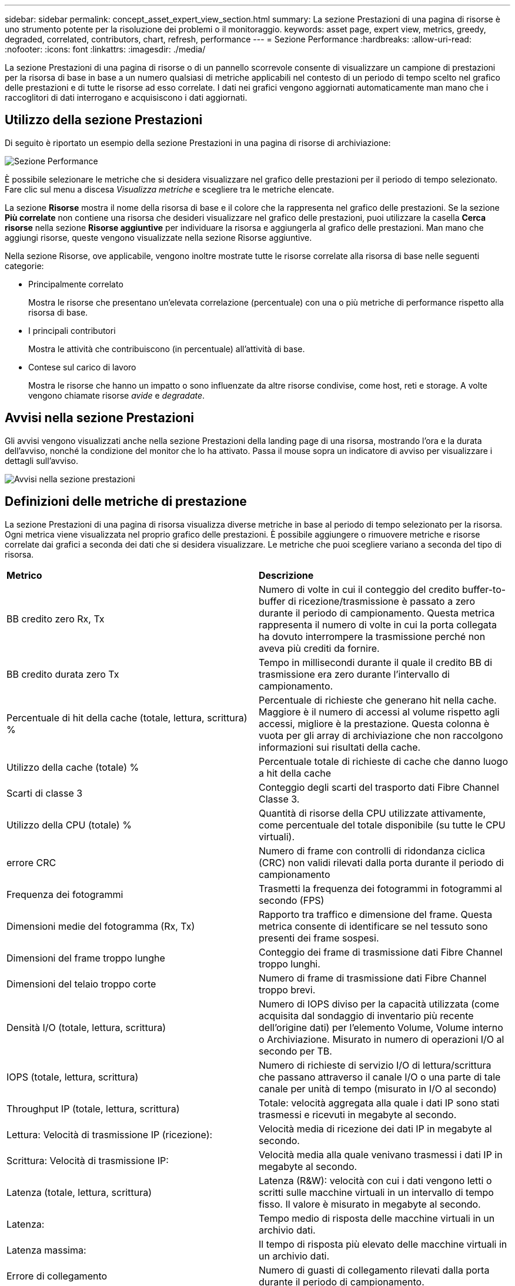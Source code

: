 ---
sidebar: sidebar 
permalink: concept_asset_expert_view_section.html 
summary: La sezione Prestazioni di una pagina di risorse è uno strumento potente per la risoluzione dei problemi o il monitoraggio. 
keywords: asset page, expert view, metrics, greedy, degraded, correlated, contributors, chart, refresh, performance 
---
= Sezione Performance
:hardbreaks:
:allow-uri-read: 
:nofooter: 
:icons: font
:linkattrs: 
:imagesdir: ./media/


[role="lead"]
La sezione Prestazioni di una pagina di risorse o di un pannello scorrevole consente di visualizzare un campione di prestazioni per la risorsa di base in base a un numero qualsiasi di metriche applicabili nel contesto di un periodo di tempo scelto nel grafico delle prestazioni e di tutte le risorse ad esso correlate.  I dati nei grafici vengono aggiornati automaticamente man mano che i raccoglitori di dati interrogano e acquisiscono i dati aggiornati.



== Utilizzo della sezione Prestazioni

Di seguito è riportato un esempio della sezione Prestazioni in una pagina di risorse di archiviazione:

image:asset_page_performance_section.png["Sezione Performance"]

È possibile selezionare le metriche che si desidera visualizzare nel grafico delle prestazioni per il periodo di tempo selezionato.  Fare clic sul menu a discesa _Visualizza metriche_ e scegliere tra le metriche elencate.

La sezione *Risorse* mostra il nome della risorsa di base e il colore che la rappresenta nel grafico delle prestazioni.  Se la sezione *Più correlate* non contiene una risorsa che desideri visualizzare nel grafico delle prestazioni, puoi utilizzare la casella *Cerca risorse* nella sezione *Risorse aggiuntive* per individuare la risorsa e aggiungerla al grafico delle prestazioni.  Man mano che aggiungi risorse, queste vengono visualizzate nella sezione Risorse aggiuntive.

Nella sezione Risorse, ove applicabile, vengono inoltre mostrate tutte le risorse correlate alla risorsa di base nelle seguenti categorie:

* Principalmente correlato
+
Mostra le risorse che presentano un'elevata correlazione (percentuale) con una o più metriche di performance rispetto alla risorsa di base.

* I principali contributori
+
Mostra le attività che contribuiscono (in percentuale) all'attività di base.

* Contese sul carico di lavoro
+
Mostra le risorse che hanno un impatto o sono influenzate da altre risorse condivise, come host, reti e storage.  A volte vengono chiamate risorse _avide_ e _degradate_.





== Avvisi nella sezione Prestazioni

Gli avvisi vengono visualizzati anche nella sezione Prestazioni della landing page di una risorsa, mostrando l'ora e la durata dell'avviso, nonché la condizione del monitor che lo ha attivato.  Passa il mouse sopra un indicatore di avviso per visualizzare i dettagli sull'avviso.

image:asset_page_alert_section.png["Avvisi nella sezione prestazioni"]



== Definizioni delle metriche di prestazione

La sezione Prestazioni di una pagina di risorsa visualizza diverse metriche in base al periodo di tempo selezionato per la risorsa.  Ogni metrica viene visualizzata nel proprio grafico delle prestazioni.  È possibile aggiungere o rimuovere metriche e risorse correlate dai grafici a seconda dei dati che si desidera visualizzare.  Le metriche che puoi scegliere variano a seconda del tipo di risorsa.

|===


| *Metrico* | *Descrizione* 


| BB credito zero Rx, Tx | Numero di volte in cui il conteggio del credito buffer-to-buffer di ricezione/trasmissione è passato a zero durante il periodo di campionamento.  Questa metrica rappresenta il numero di volte in cui la porta collegata ha dovuto interrompere la trasmissione perché non aveva più crediti da fornire. 


| BB credito durata zero Tx | Tempo in millisecondi durante il quale il credito BB di trasmissione era zero durante l'intervallo di campionamento. 


| Percentuale di hit della cache (totale, lettura, scrittura) % | Percentuale di richieste che generano hit nella cache.  Maggiore è il numero di accessi al volume rispetto agli accessi, migliore è la prestazione.  Questa colonna è vuota per gli array di archiviazione che non raccolgono informazioni sui risultati della cache. 


| Utilizzo della cache (totale) % | Percentuale totale di richieste di cache che danno luogo a hit della cache 


| Scarti di classe 3 | Conteggio degli scarti del trasporto dati Fibre Channel Classe 3. 


| Utilizzo della CPU (totale) % | Quantità di risorse della CPU utilizzate attivamente, come percentuale del totale disponibile (su tutte le CPU virtuali). 


| errore CRC | Numero di frame con controlli di ridondanza ciclica (CRC) non validi rilevati dalla porta durante il periodo di campionamento 


| Frequenza dei fotogrammi | Trasmetti la frequenza dei fotogrammi in fotogrammi al secondo (FPS) 


| Dimensioni medie del fotogramma (Rx, Tx) | Rapporto tra traffico e dimensione del frame.  Questa metrica consente di identificare se nel tessuto sono presenti dei frame sospesi. 


| Dimensioni del frame troppo lunghe | Conteggio dei frame di trasmissione dati Fibre Channel troppo lunghi. 


| Dimensioni del telaio troppo corte | Numero di frame di trasmissione dati Fibre Channel troppo brevi. 


| Densità I/O (totale, lettura, scrittura) | Numero di IOPS diviso per la capacità utilizzata (come acquisita dal sondaggio di inventario più recente dell'origine dati) per l'elemento Volume, Volume interno o Archiviazione.  Misurato in numero di operazioni I/O al secondo per TB. 


| IOPS (totale, lettura, scrittura) | Numero di richieste di servizio I/O di lettura/scrittura che passano attraverso il canale I/O o una parte di tale canale per unità di tempo (misurato in I/O al secondo) 


| Throughput IP (totale, lettura, scrittura) | Totale: velocità aggregata alla quale i dati IP sono stati trasmessi e ricevuti in megabyte al secondo. 


| Lettura: Velocità di trasmissione IP (ricezione): | Velocità media di ricezione dei dati IP in megabyte al secondo. 


| Scrittura: Velocità di trasmissione IP: | Velocità media alla quale venivano trasmessi i dati IP in megabyte al secondo. 


| Latenza (totale, lettura, scrittura) | Latenza (R&W): velocità con cui i dati vengono letti o scritti sulle macchine virtuali in un intervallo di tempo fisso.  Il valore è misurato in megabyte al secondo. 


| Latenza: | Tempo medio di risposta delle macchine virtuali in un archivio dati. 


| Latenza massima: | Il tempo di risposta più elevato delle macchine virtuali in un archivio dati. 


| Errore di collegamento | Numero di guasti di collegamento rilevati dalla porta durante il periodo di campionamento. 


| Ripristino collegamento Rx, Tx | Numero di ripristini del collegamento di ricezione o trasmissione durante il periodo di campionamento.  Questa metrica rappresenta il numero di ripristini di collegamento emessi dalla porta collegata a questa porta. 


| Utilizzo della memoria (totale) % | Soglia per la memoria utilizzata dall'host. 


| % R/W parziale (totale) | Numero totale di volte in cui un'operazione di lettura/scrittura attraversa un limite di stripe su qualsiasi modulo disco in un LUN RAID 5, RAID 1/0 o RAID 0. In genere, gli attraversamenti di stripe non sono vantaggiosi, perché ognuno di essi richiede un I/O aggiuntivo.  Una percentuale bassa indica una dimensione efficiente dell'elemento stripe ed è indice di un allineamento non corretto di un volume (o di una LUN NetApp ).  Per CLARiiON, questo valore è il numero di attraversamenti di stripe diviso per il numero totale di IOPS. 


| Errori di porta | Segnalazione degli errori delle porte durante il periodo di campionamento/intervallo di tempo specificato. 


| Conteggio delle perdite di segnale | Numero di errori di perdita del segnale.  Se si verifica un errore di perdita del segnale, non c'è connessione elettrica e si verifica un problema fisico. 


| Tasso di swap (tasso totale, tasso di entrata, tasso di uscita) | Velocità con cui la memoria viene trasferita, estratta o entrambe le operazioni dal disco alla memoria attiva durante il periodo di campionamento.  Questo contatore si applica alle macchine virtuali. 


| Conteggio delle perdite di sincronizzazione | Numero di errori di perdita di sincronizzazione.  Se si verifica un errore di perdita di sincronizzazione, l'hardware non riesce a dare un senso al traffico o a bloccarlo.  È possibile che non tutte le apparecchiature utilizzino la stessa velocità di trasmissione dati oppure che le connessioni ottiche o fisiche siano di scarsa qualità.  Dopo ogni errore di questo tipo, la porta deve risincronizzarsi, il che influisce sulle prestazioni del sistema.  Misurato in KB/sec. 


| Throughput (totale, lettura, scrittura) | Velocità con cui i dati vengono trasmessi, ricevuti o entrambi in un intervallo di tempo fisso in risposta alle richieste del servizio I/O (misurata in MB al secondo). 


| Timeout fotogrammi di scarto - Tx | Conteggio dei frame di trasmissione scartati a causa del timeout. 


| Velocità di traffico (totale, lettura, scrittura) | Traffico trasmesso, ricevuto o entrambi ricevuti durante il periodo di campionamento, in mebibyte al secondo. 


| Utilizzo del traffico (totale, lettura, scrittura) | Rapporto tra traffico ricevuto/trasmesso/totale e capacità di ricezione/trasmissione/totale, durante il periodo di campionamento. 


| Utilizzo (totale, lettura, scrittura) % | Percentuale della larghezza di banda disponibile utilizzata per la trasmissione (Tx) e la ricezione (Rx). 


| Scrittura in sospeso (totale) | Numero di richieste di servizio di scrittura I/O in sospeso. 
|===


== Utilizzo della sezione Prestazioni

La sezione Prestazioni consente di visualizzare grafici delle prestazioni per una risorsa in base a un numero qualsiasi di parametri applicabili durante un periodo di tempo scelto e di aggiungere risorse correlate per confrontare e contrapporre le prestazioni della risorsa e delle risorse correlate in diversi periodi di tempo.

.Passi
. Per individuare una pagina di risorse, procedere in uno dei seguenti modi:
+
** Cerca e seleziona una risorsa specifica.
** Seleziona una risorsa da un widget della dashboard.
** Esegui una query per un set di risorse e selezionane una dall'elenco dei risultati.
+
Viene visualizzata la pagina delle risorse.  Per impostazione predefinita, il grafico delle prestazioni mostra due metriche per il periodo di tempo selezionato per la pagina delle risorse.  Ad esempio, per un archivio, il grafico delle prestazioni mostra per impostazione predefinita la latenza e gli IOPS totali.  La sezione Risorse mostra il nome della risorsa e una sezione Risorse aggiuntive, che consente di cercare risorse.  A seconda della risorsa, potresti vedere le risorse anche nelle sezioni Principali correlati, Principali contributori, Greedy e Degradati.  Se non ci sono risorse pertinenti a queste sezioni, queste non vengono visualizzate.



. Puoi aggiungere un grafico delle prestazioni per una metrica cliccando sull'icona a forma di ingranaggio in *Impostazioni* e selezionando le metriche che desideri visualizzare.
+
Per ogni metrica selezionata viene visualizzato un grafico separato.  Il grafico mostra i dati per il periodo di tempo selezionato.  È possibile modificare il periodo di tempo cliccando su un altro periodo di tempo nell'angolo in alto a destra della pagina delle risorse oppure ingrandendo un grafico.

+
Fare clic su *Impostazioni* per deselezionare un grafico.  Il grafico delle prestazioni per la metrica è stato rimosso dalla sezione Prestazioni.

. È possibile posizionare il cursore sul grafico e modificare i dati metrici visualizzati per quel grafico facendo clic su uno dei seguenti pulsanti, a seconda della risorsa:
+
** Leggi, scrivi o totale
** Tx, Rx o Totale
+
Il totale è l'impostazione predefinita.

+
È possibile trascinare il cursore sui punti dati nel grafico per vedere come cambia il valore della metrica nel periodo di tempo selezionato.



. Nella sezione Risorse puoi aggiungere qualsiasi risorsa correlata ai grafici delle prestazioni:
+
** È possibile selezionare una risorsa correlata nelle sezioni *Più correlati*, *Più importanti collaboratori*, *Avidi* e *Degradati* per aggiungere i dati di tale risorsa al grafico delle prestazioni per ogni metrica selezionata.
+
Dopo aver selezionato la risorsa, accanto alla risorsa viene visualizzato un blocco colorato per indicare il colore dei suoi punti dati nel grafico.



. Fare clic su *Nascondi risorse* per nascondere il riquadro delle risorse aggiuntive.  Fare clic su *Risorse* per visualizzare il riquadro.
+
** Per ogni risorsa visualizzata, puoi fare clic sul nome della risorsa per visualizzare la relativa pagina oppure puoi fare clic sulla percentuale di correlazione o contributo della risorsa alla risorsa di base per visualizzare maggiori informazioni sulla relazione della risorsa con la risorsa di base.
+
Ad esempio, cliccando sulla percentuale collegata accanto a una delle risorse maggiormente correlate, viene visualizzato un messaggio informativo che confronta il tipo di correlazione di tale risorsa con la risorsa di base.

** Se la sezione Principali risorse correlate non contiene una risorsa che si desidera visualizzare in un grafico delle prestazioni a scopo di confronto, è possibile utilizzare la casella Cerca risorse nella sezione Risorse aggiuntive per individuare altre risorse.




Dopo aver selezionato una risorsa, questa viene visualizzata nella sezione delle risorse aggiuntive.  Quando non vuoi più visualizzare le informazioni sulla risorsa, fai clic sull'icona del cestino per eliminarla.
